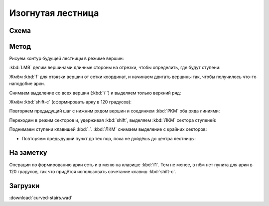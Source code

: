 Изогнутая лестница
==================

.. image:: capture_001.jpg

Схема
-----

.. image:: capture_002.png


Метод
-----

Рисуем контур будущей лестницы в режиме вершин:

.. image:: capture_003.png

:kbd:`LMB` делим вершинами длинные стороны на отрезки, чтобы определить, где будут ступени:

.. image:: capture_004.png

Жмём :kbd:`f` для отвязки вершин от сетки координат, и начинаем двигать вершины так, чтобы получилось что-то наподобие арки.

.. image:: capture_005.png

Снимаем выделение со всех вершин (:kbd:`\``) и выделяем только верхний ряд:

.. image:: capture_006.png

Жмём :kbd:`shift-c` (сформировать арку в 120 градусов):

.. image:: capture_007.png

Повторяем предыдущий шаг с нижним рядом вершин и соединяем :kbd:`РКМ` оба ряда линиями:

.. image:: capture_009.png

Переходим в режим секторов и, удерживая :kbd:`shift`, выделяем :kbd:`ЛКМ` сектора ступеней:

.. image:: capture_010.png

Поднимаем ступени клавишей :kbd:`.`. :kbd:`ЛКМ` снимаем выделение с крайних секторов:

.. image:: capture_011.png

* Повторяем предыдущий пункт до тех пор, пока не дойдёшь до центра лестницы:

.. image:: capture_012.png


На заметку
----------

Операции по формированию арки есть и в меню на клавише :kbd:`f1`. Тем не менее, в нём нет пункта для арки в 120 градусов, так что придётся использовать сочетание клавиш :kbd:`shift-c`.

.. image:: capture_008.png


Загрузки
--------

:download:`curved-stairs.wad`
